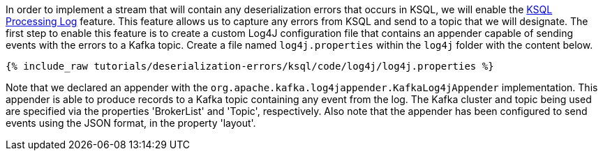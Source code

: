 In order to implement a stream that will contain any deserialization errors that occurs in KSQL, we will enable the https://docs.ksqldb.io/en/latest/reference/processing-log/[KSQL Processing Log] feature.
This feature allows us to capture any errors from KSQL and send to a topic that we will designate.
The first step to enable this feature is to create a custom Log4J configuration file that contains an appender capable of sending events with the errors to a Kafka topic.
Create a file named `log4j.properties` within the `log4j` folder with the content below.

+++++
<pre class="snippet"><code class="sql">{% include_raw tutorials/deserialization-errors/ksql/code/log4j/log4j.properties %}</code></pre>
+++++

Note that we declared an appender with the `org.apache.kafka.log4jappender.KafkaLog4jAppender` implementation.
This appender is able to produce records to a Kafka topic containing any event from the log.
The Kafka cluster and topic being used are specified via the properties 'BrokerList' and 'Topic', respectively.
Also note that the appender has been configured to send events using the JSON format, in the property 'layout'.